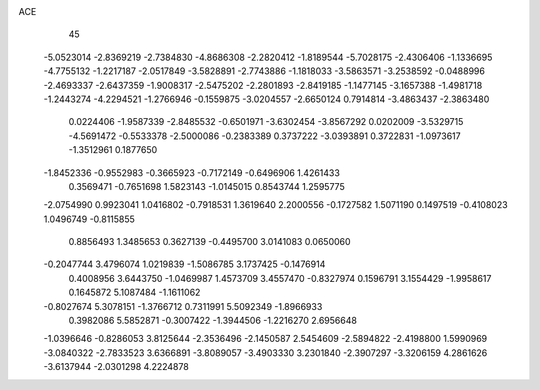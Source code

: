 ACE 
   45
  -5.0523014  -2.8369219  -2.7384830  -4.8686308  -2.2820412  -1.8189544
  -5.7028175  -2.4306406  -1.1336695  -4.7755132  -1.2217187  -2.0517849
  -3.5828891  -2.7743886  -1.1818033  -3.5863571  -3.2538592  -0.0488996
  -2.4693337  -2.6437359  -1.9008317  -2.5475202  -2.2801893  -2.8419185
  -1.1477145  -3.1657388  -1.4981718  -1.2443274  -4.2294521  -1.2766946
  -0.1559875  -3.0204557  -2.6650124   0.7914814  -3.4863437  -2.3863480
   0.0224406  -1.9587339  -2.8485532  -0.6501971  -3.6302454  -3.8567292
   0.0202009  -3.5329715  -4.5691472  -0.5533378  -2.5000086  -0.2383389
   0.3737222  -3.0393891   0.3722831  -1.0973617  -1.3512961   0.1877650
  -1.8452336  -0.9552983  -0.3665923  -0.7172149  -0.6496906   1.4261433
   0.3569471  -0.7651698   1.5823143  -1.0145015   0.8543744   1.2595775
  -2.0754990   0.9923041   1.0416802  -0.7918531   1.3619640   2.2000556
  -0.1727582   1.5071190   0.1497519  -0.4108023   1.0496749  -0.8115855
   0.8856493   1.3485653   0.3627139  -0.4495700   3.0141083   0.0650060
  -0.2047744   3.4796074   1.0219839  -1.5086785   3.1737425  -0.1476914
   0.4008956   3.6443750  -1.0469987   1.4573709   3.4557470  -0.8327974
   0.1596791   3.1554429  -1.9958617   0.1645872   5.1087484  -1.1611062
  -0.8027674   5.3078151  -1.3766712   0.7311991   5.5092349  -1.8966933
   0.3982086   5.5852871  -0.3007422  -1.3944506  -1.2216270   2.6956648
  -1.0396646  -0.8286053   3.8125644  -2.3536496  -2.1450587   2.5454609
  -2.5894822  -2.4198800   1.5990969  -3.0840322  -2.7833523   3.6366891
  -3.8089057  -3.4903330   3.2301840  -2.3907297  -3.3206159   4.2861626
  -3.6137944  -2.0301298   4.2224878
